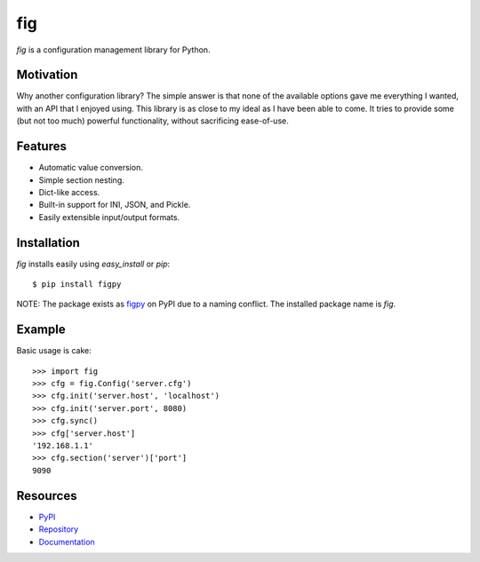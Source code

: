 fig
===

*fig* is a configuration management library for Python.

Motivation
----------

Why another configuration library? The simple answer is that none of the
available options gave me everything I wanted, with an API that I enjoyed using.
This library is as close to my ideal as I have been able to come. It tries
to provide some (but not too much) powerful functionality, without sacrificing
ease-of-use.

Features
--------

* Automatic value conversion.
* Simple section nesting.
* Dict-like access.
* Built-in support for INI, JSON, and Pickle.
* Easily extensible input/output formats.

Installation
------------

*fig* installs easily using *easy_install* or *pip*::
    
    $ pip install figpy

NOTE: The package exists as figpy_ on PyPI due to a naming conflict. The
installed package name is *fig*.

Example
-------

Basic usage is cake::
    
    >>> import fig
    >>> cfg = fig.Config('server.cfg')
    >>> cfg.init('server.host', 'localhost')
    >>> cfg.init('server.port', 8080)
    >>> cfg.sync()
    >>> cfg['server.host']
    '192.168.1.1'
    >>> cfg.section('server')['port']
    9090

Resources
---------

* PyPI_
* Repository_
* Documentation_

.. _figpy: https://pypi.python.org/pypi/figpy
.. _PyPI: https://pypi.python.org/pypi/figpy
.. _Repository: https://bitbucket.org/dhagrow/fig
.. _Documentation: http://fig.rtfd.org/
